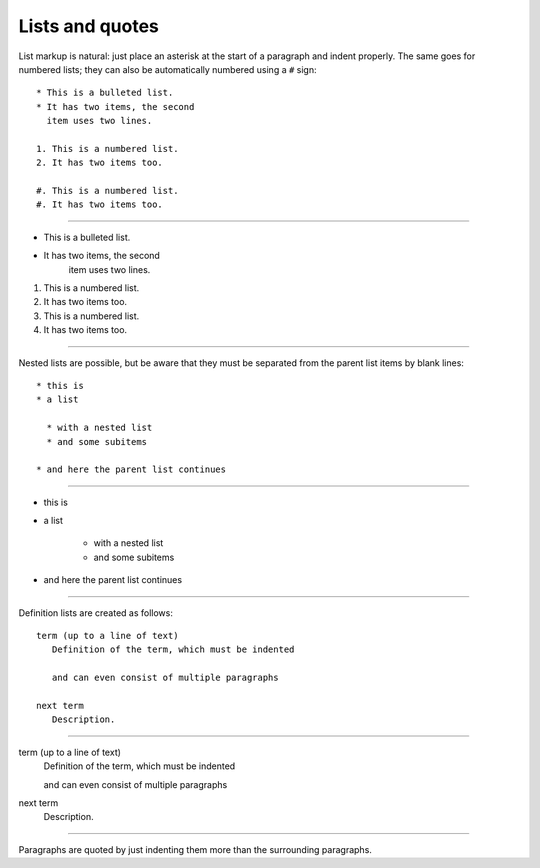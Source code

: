 Lists and quotes
----------------

List markup is natural: just place an asterisk at the start of a paragraph and
indent properly.  The same goes for numbered lists; they can also be
automatically numbered using a ``#`` sign::

   * This is a bulleted list.
   * It has two items, the second
     item uses two lines.

   1. This is a numbered list.
   2. It has two items too.

   #. This is a numbered list.
   #. It has two items too.

--------

* This is a bulleted list.
* It has two items, the second
    item uses two lines.

1. This is a numbered list.
2. It has two items too.

#. This is a numbered list.
#. It has two items too.

--------

Nested lists are possible, but be aware that they must be separated from the
parent list items by blank lines::

   * this is
   * a list

     * with a nested list
     * and some subitems

   * and here the parent list continues

--------

* this is
* a list

    * with a nested list
    * and some subitems

* and here the parent list continues

--------

Definition lists are created as follows::

   term (up to a line of text)
      Definition of the term, which must be indented

      and can even consist of multiple paragraphs

   next term
      Description.

--------

term (up to a line of text)
    Definition of the term, which must be indented

    and can even consist of multiple paragraphs

next term
    Description.

--------

Paragraphs are quoted by just indenting them more than the surrounding
paragraphs.
